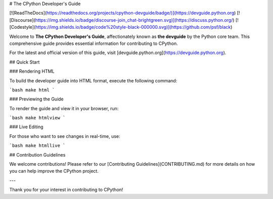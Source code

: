 # The CPython Developer's Guide

[![ReadTheDocs](https://readthedocs.org/projects/cpython-devguide/badge/)](https://devguide.python.org)
[![Discourse](https://img.shields.io/badge/discourse-join_chat-brightgreen.svg)](https://discuss.python.org/)
[![Codestyle](https://img.shields.io/badge/code%20style-black-000000.svg)](https://github.com/psf/black)

Welcome to **The CPython Developer's Guide**, affectionately known as **the devguide** by the Python core team. This comprehensive guide provides essential information for contributing to CPython.

For the latest and official version of this guide, visit [devguide.python.org](https://devguide.python.org).

## Quick Start

### Rendering HTML

To build the developer guide into HTML format, execute the following command:

```bash
make html
```

### Previewing the Guide

To render the guide and view it in your browser, run:

```bash
make htmlview
```

### Live Editing

For those who want to see changes in real-time, use:

```bash
make htmllive
```

## Contribution Guidelines

We welcome contributions! Please refer to our [Contributing Guidelines](CONTRIBUTING.md) for more details on how you can help improve the CPython project.

---

Thank you for your interest in contributing to CPython!
